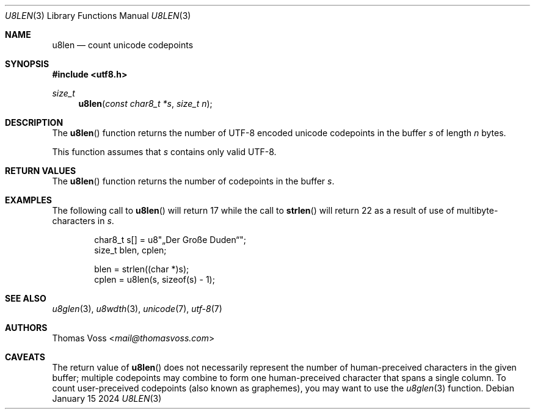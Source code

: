 .Dd January 15 2024
.Dt U8LEN 3
.Os
.Sh NAME
.Nm u8len
.Nd count unicode codepoints
.Sh SYNOPSIS
.In utf8.h
.Ft size_t
.Fn u8len "const char8_t *s" "size_t n"
.Sh DESCRIPTION
The
.Fn u8len
function returns the number of UTF-8 encoded unicode codepoints in the
buffer
.Fa s
of length
.Fa n
bytes.
.Pp
This function assumes that
.Fa s
contains only valid UTF-8.
.Sh RETURN VALUES
The
.Fn u8len
function returns the number of codepoints in the buffer
.Fa s .
.Sh EXAMPLES
The following call to
.Fn u8len
will return 17 while the call to
.Fn strlen
will return 22 as a result of use of multibyte-characters in
.Fa s .
.Bd -literal -offset indent
char8_t s[] = u8\(dq„Der Große Duden“\(dq;
size_t blen, cplen;

blen = strlen((char *)s);
cplen = u8len(s, sizeof(s) - 1);
.Ed
.Sh SEE ALSO
.Xr u8glen 3 ,
.Xr u8wdth 3 ,
.Xr unicode 7 ,
.Xr utf-8 7
.Sh AUTHORS
.An Thomas Voss Aq Mt mail@thomasvoss.com
.Sh CAVEATS
The return value of
.Fn u8len
does not necessarily represent the number of human-preceived characters
in the given buffer;
multiple codepoints may combine to form one human-preceived character
that spans a single column.
To count user-preceived codepoints
.Pq also known as graphemes ,
you may want to use the
.Xr u8glen 3
function.
